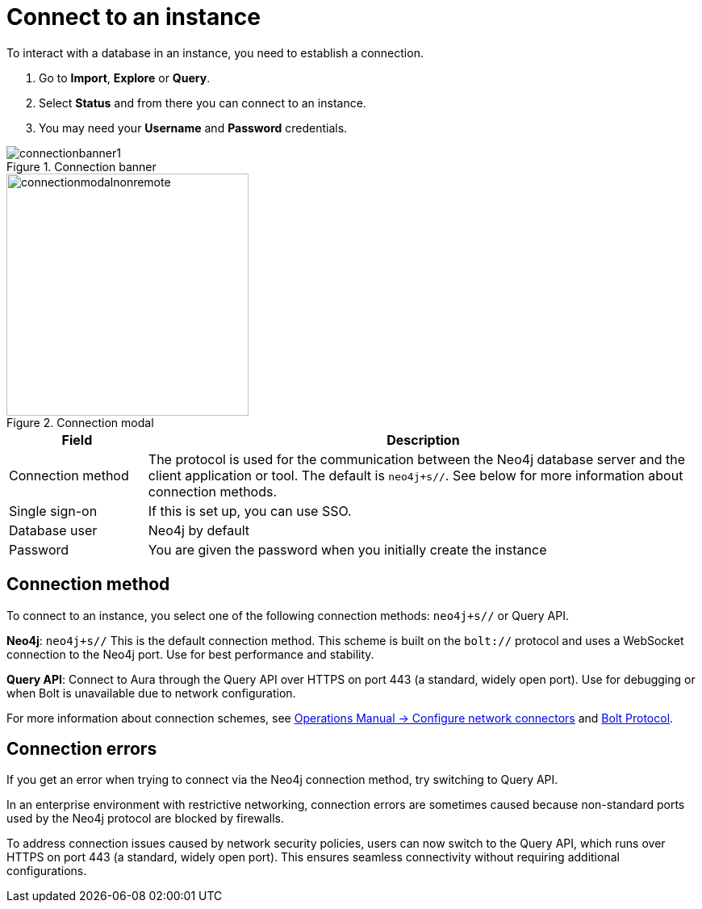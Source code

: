 [[connect-to-instance]]
= Connect to an instance
:description: This page describes how to connect to an instance in the new Neo4j Aura console.
:page-aliases: auradb/getting-started/connect-database.adoc, aurads/connecting/index.adoc

To interact with a database in an instance, you need to establish a connection.

. Go to *Import*, *Explore* or *Query*.
. Select *Status* and from there you can connect to an instance.
. You may need your *Username* and *Password* credentials.

[.shadow]
.Connection banner
image::connectionbanner1.png[]

[.shadow]
.Connection modal
image::connectionmodalnonremote.png[width=300]

[cols="20%,80%"]
|===
| Field | Description

|Connection method
| The protocol is used for the communication between the Neo4j database server and the client application or tool.
The default is `neo4j+s//`.
See below for more information about connection methods.

// |Connection URL
// |You can get this from your instance details

|Single sign-on
|If this is set up, you can use SSO.

|Database user
|Neo4j by default

|Password
|You are given the password when you initially create the instance
|===

== Connection method

To connect to an instance, you select one of the following connection methods: `neo4j+s//` or Query API.

*Neo4j*: `neo4j+s//` This is the default connection method. 
This scheme is built on  the `bolt://` protocol and uses a WebSocket connection to the Neo4j port. 
Use for best performance and stability.

*Query API*: Connect to Aura through the Query API over HTTPS on port 443 (a standard, widely open port). 
Use for debugging or when Bolt is unavailable due to network configuration.

For more information about connection schemes, see link:https://neo4j.com/docs/operations-manual/current/configuration/connectors/[Operations Manual -> Configure network connectors] and link:https://neo4j.com/docs/bolt/current/bolt/[Bolt Protocol].

== Connection errors 

If you get an error when trying to connect via the Neo4j connection method, try switching to Query API.

In an enterprise environment with restrictive networking, connection errors are sometimes caused because non-standard ports used by the Neo4j protocol are blocked by firewalls.

To address connection issues caused by network security policies, users can now switch to the Query API, which runs over HTTPS on port 443 (a standard, widely open port).
This ensures seamless connectivity without requiring additional configurations.